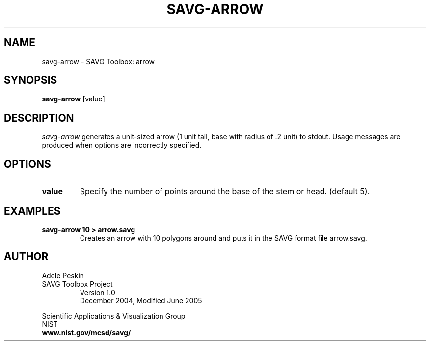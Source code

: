 .TH SAVG\-ARROW 1 "27 December 2004"

.SH NAME
savg-arrow \- SAVG Toolbox: arrow
.SH SYNOPSIS
.B savg-arrow
[value]

.SH DESCRIPTION
.I savg-arrow
generates a unit-sized arrow (1 unit tall, base with radius of .2 unit) to stdout.
Usage messages are produced when options are incorrectly specified.
.SH OPTIONS
.PP
.TP
.B value
Specify the number of points around the base of the stem or head. (default 5).
.SH EXAMPLES
.TP
.B "savg-arrow 10 > arrow.savg"
Creates an arrow with 10 polygons around and puts it in the SAVG format file arrow.savg.
.PP
.SH AUTHOR
.PP
Adele Peskin
.TP
SAVG Toolbox Project
Version 1.0
.br
December 2004, Modified June 2005
.PP 
Scientific Applications & Visualization Group
.br
NIST
.br
.B www.nist.gov/mcsd/savg/
